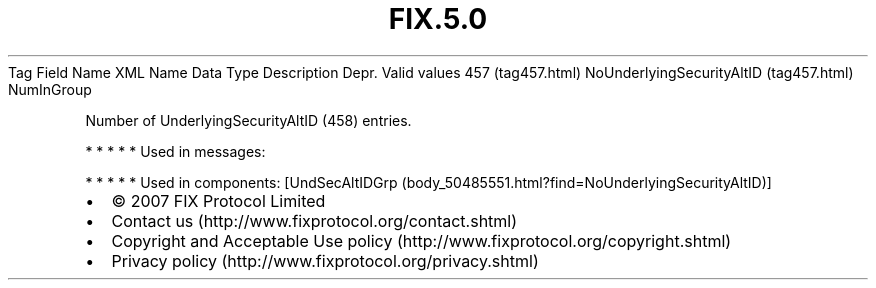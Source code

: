 .TH FIX.5.0 "" "" "Tag #457"
Tag
Field Name
XML Name
Data Type
Description
Depr.
Valid values
457 (tag457.html)
NoUnderlyingSecurityAltID (tag457.html)
NumInGroup
.PP
Number of UnderlyingSecurityAltID (458) entries.
.PP
   *   *   *   *   *
Used in messages:
.PP
   *   *   *   *   *
Used in components:
[UndSecAltIDGrp (body_50485551.html?find=NoUnderlyingSecurityAltID)]

.PD 0
.P
.PD

.PP
.PP
.IP \[bu] 2
© 2007 FIX Protocol Limited
.IP \[bu] 2
Contact us (http://www.fixprotocol.org/contact.shtml)
.IP \[bu] 2
Copyright and Acceptable Use policy (http://www.fixprotocol.org/copyright.shtml)
.IP \[bu] 2
Privacy policy (http://www.fixprotocol.org/privacy.shtml)
